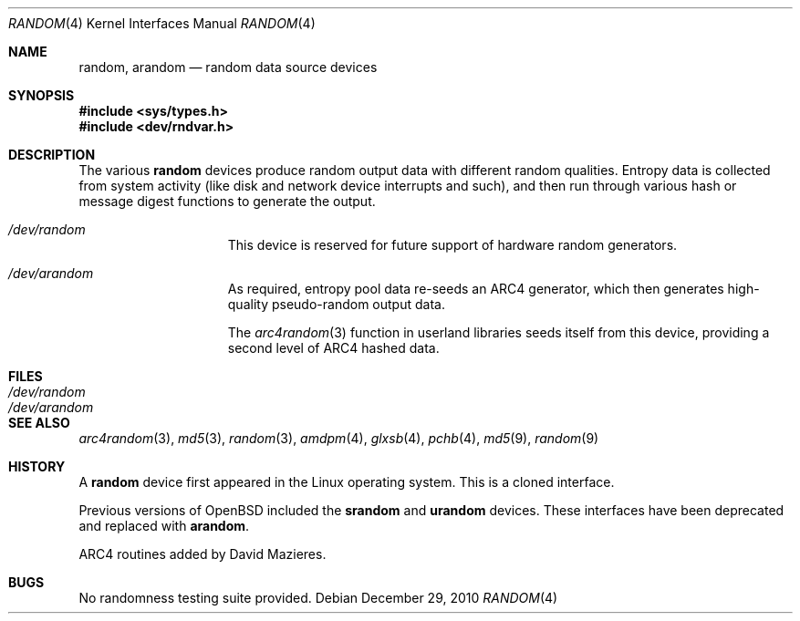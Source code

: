 .\"	$OpenBSD: random.4,v 1.24 2010/12/29 17:51:47 deraadt Exp $
.\"
.\" Copyright (c) 1996, 1997 Michael Shalayeff
.\"
.\" Redistribution and use in source and binary forms, with or without
.\" modification, are permitted provided that the following conditions
.\" are met:
.\" 1. Redistributions of source code must retain the above copyright
.\"    notice, this list of conditions and the following disclaimer.
.\" 2. Redistributions in binary form must reproduce the above copyright
.\"    notice, this list of conditions and the following disclaimer in the
.\"    documentation and/or other materials provided with the distribution.
.\"
.\" THIS SOFTWARE IS PROVIDED BY THE REGENTS AND CONTRIBUTORS ``AS IS'' AND
.\" ANY EXPRESS OR IMPLIED WARRANTIES, INCLUDING, BUT NOT LIMITED TO, THE
.\" IMPLIED WARRANTIES OF MERCHANTABILITY AND FITNESS FOR A PARTICULAR PURPOSE
.\" ARE DISCLAIMED.  IN NO EVENT SHALL THE REGENTS OR CONTRIBUTORS BE LIABLE
.\" FOR ANY DIRECT, INDIRECT, INCIDENTAL, SPECIAL, EXEMPLARY, OR CONSEQUENTIAL
.\" DAMAGES (INCLUDING, BUT NOT LIMITED TO, PROCUREMENT OF SUBSTITUTE GOODS
.\" OR SERVICES; LOSS OF USE, DATA, OR PROFITS; OR BUSINESS INTERRUPTION)
.\" HOWEVER CAUSED AND ON ANY THEORY OF LIABILITY, WHETHER IN CONTRACT, STRICT
.\" LIABILITY, OR TORT (INCLUDING NEGLIGENCE OR OTHERWISE) ARISING IN ANY WAY
.\" OUT OF THE USE OF THIS SOFTWARE, EVEN IF ADVISED OF THE POSSIBILITY OF
.\" SUCH DAMAGE.
.\"
.Dd $Mdocdate: December 29 2010 $
.Dt RANDOM 4
.Os
.Sh NAME
.Nm random ,
.Nm arandom
.Nd random data source devices
.Sh SYNOPSIS
.Fd #include <sys/types.h>
.Fd #include <dev/rndvar.h>
.Sh DESCRIPTION
The various
.Nm
devices produce random output data with different random qualities.
Entropy data is collected from system activity (like disk and
network device interrupts and such), and then run through various
hash or message digest functions to generate the output.
.Bl -hang -width /dev/arandomX
.It Pa /dev/random
This device is reserved for future support of hardware
random generators.
.It Pa /dev/arandom
As required, entropy pool data re-seeds an ARC4 generator,
which then generates high-quality pseudo-random output data.
.Pp
The
.Xr arc4random 3
function in userland libraries seeds itself from this device,
providing a second level of ARC4 hashed data.
.El
.Sh FILES
.Bl -tag -width /dev/arandom -compact
.It Pa /dev/random
.It Pa /dev/arandom
.El
.Sh SEE ALSO
.Xr arc4random 3 ,
.Xr md5 3 ,
.Xr random 3 ,
.Xr amdpm 4 ,
.Xr glxsb 4 ,
.Xr pchb 4 ,
.Xr md5 9 ,
.Xr random 9
.Sh HISTORY
A
.Nm
device first appeared in the Linux operating system.
This is a cloned interface.
.Pp
Previous versions of
.Ox
included the
.Nm srandom
and
.Nm urandom
devices.
These interfaces have been deprecated and replaced with
.Nm arandom .
.Pp
ARC4 routines added by David Mazieres.
.Sh BUGS
No randomness testing suite provided.
